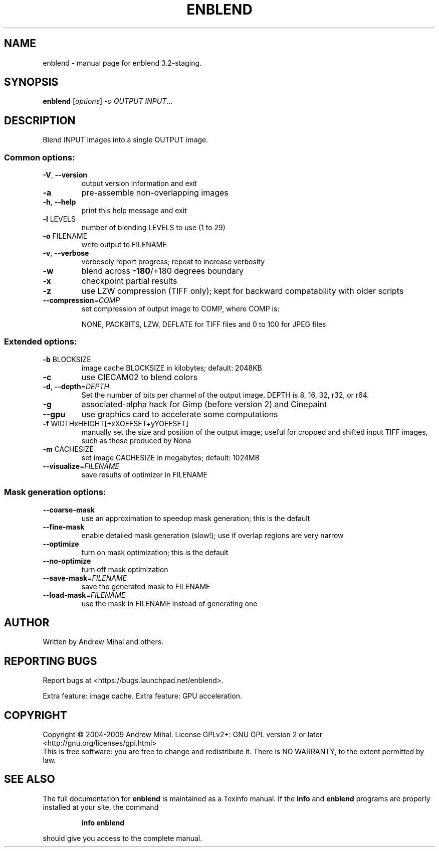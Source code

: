 .\" DO NOT MODIFY THIS FILE!  It was generated by help2man 1.36.
.TH ENBLEND "1" "March 2009" "enblend 3.2-staging." "User Commands"
.SH NAME
enblend \- manual page for enblend 3.2-staging.
.SH SYNOPSIS
.B enblend
[\fIoptions\fR] \fI-o OUTPUT INPUT\fR...
.SH DESCRIPTION
Blend INPUT images into a single OUTPUT image.
.SS "Common options:"
.TP
\fB\-V\fR, \fB\-\-version\fR
output version information and exit
.TP
\fB\-a\fR
pre\-assemble non\-overlapping images
.TP
\fB\-h\fR, \fB\-\-help\fR
print this help message and exit
.TP
\fB\-l\fR LEVELS
number of blending LEVELS to use (1 to 29)
.TP
\fB\-o\fR FILENAME
write output to FILENAME
.TP
\fB\-v\fR, \fB\-\-verbose\fR
verbosely report progress; repeat to
increase verbosity
.TP
\fB\-w\fR
blend across \fB\-180\fR/+180 degrees boundary
.TP
\fB\-x\fR
checkpoint partial results
.TP
\fB\-z\fR
use LZW compression (TIFF only); kept for
backward compatability with older scripts
.TP
\fB\-\-compression\fR=\fICOMP\fR
set compression of output image to COMP,
where COMP is:
.IP
NONE, PACKBITS, LZW, DEFLATE for TIFF files and
0 to 100 for JPEG files
.SS "Extended options:"
.TP
\fB\-b\fR BLOCKSIZE
image cache BLOCKSIZE in kilobytes; default: 2048KB
.TP
\fB\-c\fR
use CIECAM02 to blend colors
.TP
\fB\-d\fR, \fB\-\-depth\fR=\fIDEPTH\fR
Set the number of bits per channel of the output image.
DEPTH is 8, 16, 32, r32, or r64.
.TP
\fB\-g\fR
associated\-alpha hack for Gimp (before version 2)
and Cinepaint
.TP
\fB\-\-gpu\fR
use graphics card to accelerate some computations
.TP
\fB\-f\fR WIDTHxHEIGHT[+xXOFFSET+yYOFFSET]
manually set the size and position of the output
image; useful for cropped and shifted input
TIFF images, such as those produced by Nona
.TP
\fB\-m\fR CACHESIZE
set image CACHESIZE in megabytes; default: 1024MB
.TP
\fB\-\-visualize\fR=\fIFILENAME\fR
save results of optimizer in FILENAME
.SS "Mask generation options:"
.TP
\fB\-\-coarse\-mask\fR
use an approximation to speedup mask generation;
this is the default
.TP
\fB\-\-fine\-mask\fR
enable detailed mask generation (slow!); use if
overlap regions are very narrow
.TP
\fB\-\-optimize\fR
turn on mask optimization; this is the default
.TP
\fB\-\-no\-optimize\fR
turn off mask optimization
.TP
\fB\-\-save\-mask\fR=\fIFILENAME\fR
save the generated mask to FILENAME
.TP
\fB\-\-load\-mask\fR=\fIFILENAME\fR
use the mask in FILENAME instead of generating one
.SH AUTHOR
Written by Andrew Mihal and others.
.SH "REPORTING BUGS"
Report bugs at <https://bugs.launchpad.net/enblend>.
.PP
Extra feature: image cache.
Extra feature: GPU acceleration.
.SH COPYRIGHT
Copyright \(co 2004-2009 Andrew Mihal.
License GPLv2+: GNU GPL version 2 or later <http://gnu.org/licenses/gpl.html>
.br
This is free software: you are free to change and redistribute it.
There is NO WARRANTY, to the extent permitted by law.
.SH "SEE ALSO"
The full documentation for
.B enblend
is maintained as a Texinfo manual.  If the
.B info
and
.B enblend
programs are properly installed at your site, the command
.IP
.B info enblend
.PP
should give you access to the complete manual.
